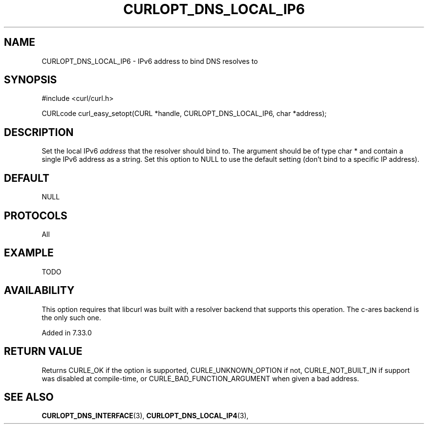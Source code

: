 .\" **************************************************************************
.\" *                                  _   _ ____  _
.\" *  Project                     ___| | | |  _ \| |
.\" *                             / __| | | | |_) | |
.\" *                            | (__| |_| |  _ <| |___
.\" *                             \___|\___/|_| \_\_____|
.\" *
.\" * Copyright (C) 1998 - 2014, Daniel Stenberg, <daniel@haxx.se>, et al.
.\" *
.\" * This software is licensed as described in the file COPYING, which
.\" * you should have received as part of this distribution. The terms
.\" * are also available at http://curl.haxx.se/docs/copyright.html.
.\" *
.\" * You may opt to use, copy, modify, merge, publish, distribute and/or sell
.\" * copies of the Software, and permit persons to whom the Software is
.\" * furnished to do so, under the terms of the COPYING file.
.\" *
.\" * This software is distributed on an "AS IS" basis, WITHOUT WARRANTY OF ANY
.\" * KIND, either express or implied.
.\" *
.\" **************************************************************************
.\"
.TH CURLOPT_DNS_LOCAL_IP6 3 "19 Jun 2014" "libcurl 7.37.0" "curl_easy_setopt options"
.SH NAME
CURLOPT_DNS_LOCAL_IP6 \- IPv6 address to bind DNS resolves to
.SH SYNOPSIS
#include <curl/curl.h>

CURLcode curl_easy_setopt(CURL *handle, CURLOPT_DNS_LOCAL_IP6, char *address);
.SH DESCRIPTION
Set the local IPv6 \fIaddress\fP that the resolver should bind to. The
argument should be of type char * and contain a single IPv6 address as a
string.  Set this option to NULL to use the default setting (don't bind to a
specific IP address).
.SH DEFAULT
NULL
.SH PROTOCOLS
All
.SH EXAMPLE
TODO
.SH AVAILABILITY
This option requires that libcurl was built with a resolver backend that
supports this operation. The c-ares backend is the only such one.

Added in 7.33.0
.SH RETURN VALUE
Returns CURLE_OK if the option is supported, CURLE_UNKNOWN_OPTION if not,
CURLE_NOT_BUILT_IN if support was disabled at compile-time, or
CURLE_BAD_FUNCTION_ARGUMENT when given a bad address.
.SH "SEE ALSO"
.BR CURLOPT_DNS_INTERFACE "(3), " CURLOPT_DNS_LOCAL_IP4 "(3), "
